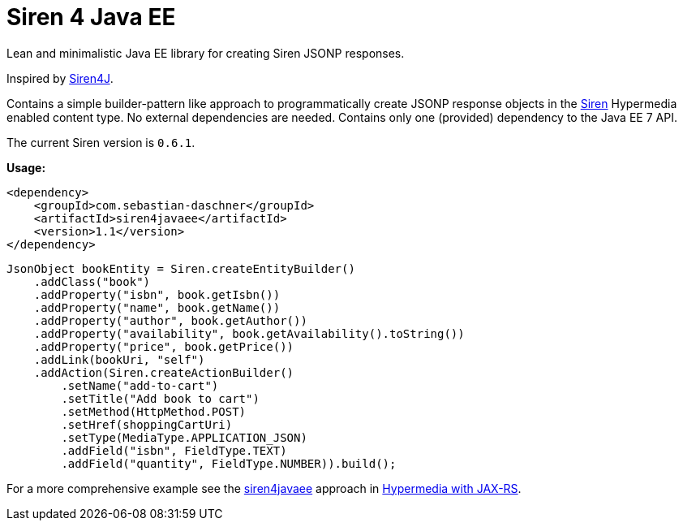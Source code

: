 = Siren 4 Java EE

Lean and minimalistic Java EE library for creating Siren JSONP responses.

Inspired by https://github.com/eserating/siren4j[Siren4J].

Contains a simple builder-pattern like approach to programmatically create JSONP response objects in the https://github.com/kevinswiber/siren[Siren] Hypermedia enabled content type.
No external dependencies are needed.
Contains only one (provided) dependency to the Java EE 7 API.

The current Siren version is `0.6.1`.

*Usage:*

----
<dependency>
    <groupId>com.sebastian-daschner</groupId>
    <artifactId>siren4javaee</artifactId>
    <version>1.1</version>
</dependency>
----

----
JsonObject bookEntity = Siren.createEntityBuilder()
    .addClass("book")
    .addProperty("isbn", book.getIsbn())
    .addProperty("name", book.getName())
    .addProperty("author", book.getAuthor())
    .addProperty("availability", book.getAvailability().toString())
    .addProperty("price", book.getPrice())
    .addLink(bookUri, "self")
    .addAction(Siren.createActionBuilder()
        .setName("add-to-cart")
        .setTitle("Add book to cart")
        .setMethod(HttpMethod.POST)
        .setHref(shoppingCartUri)
        .setType(MediaType.APPLICATION_JSON)
        .addField("isbn", FieldType.TEXT)
        .addField("quantity", FieldType.NUMBER)).build();
----

For a more comprehensive example see the https://github.com/sdaschner/jaxrs-hypermedia/tree/master/siren-siren4javaee[siren4javaee] approach in https://github.com/sdaschner/jaxrs-hypermedia[Hypermedia with JAX-RS].
